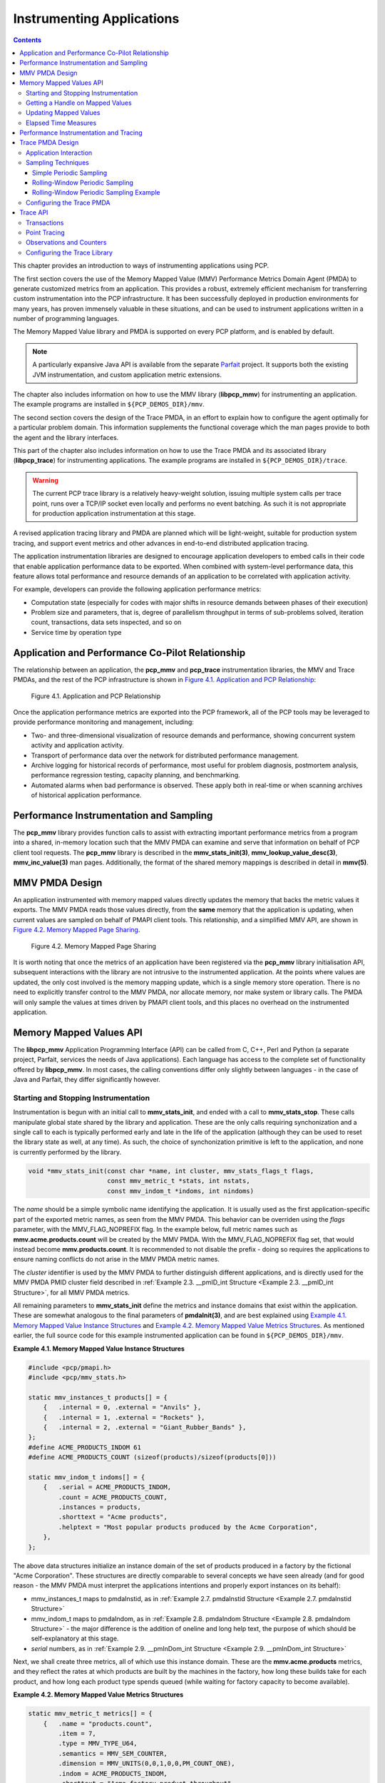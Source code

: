 .. _InstrumentingApplications:

Instrumenting Applications
############################

.. contents::

This chapter provides an introduction to ways of instrumenting applications using PCP.

The first section covers the use of the Memory Mapped Value (MMV) Performance Metrics Domain Agent (PMDA) to generate customized metrics from an application. 
This provides a robust, extremely efficient mechanism for transferring custom instrumentation into the PCP infrastructure. It has been successfully deployed in 
production environments for many years, has proven immensely valuable in these situations, and can be used to instrument applications written in a number of 
programming languages.

The Memory Mapped Value library and PMDA is supported on every PCP platform, and is enabled by default.

.. note::
   A particularly expansive Java API is available from the separate `Parfait <https://code.google.com/archive/p/parfait/>`_ project. It supports both the existing 
   JVM instrumentation, and custom application metric extensions.

The chapter also includes information on how to use the MMV library (**libpcp_mmv**) for instrumenting an application. The example programs are installed in 
``${PCP_DEMOS_DIR}/mmv``.

The second section covers the design of the Trace PMDA, in an effort to explain how to configure the agent optimally for a particular problem domain. This information 
supplements the functional coverage which the man pages provide to both the agent and the library interfaces.

This part of the chapter also includes information on how to use the Trace PMDA and its associated library (**libpcp_trace**) for instrumenting applications. The 
example programs are installed in ``${PCP_DEMOS_DIR}/trace``.

.. warning::
   The current PCP trace library is a relatively heavy-weight solution, issuing multiple system calls per trace point, runs over a TCP/IP socket even locally and 
   performs no event batching. As such it is not appropriate for production application instrumentation at this stage.

A revised application tracing library and PMDA are planned which will be light-weight, suitable for production system tracing, and support event metrics and other 
advances in end-to-end distributed application tracing.

The application instrumentation libraries are designed to encourage application developers to embed calls in their code that enable application performance data to 
be exported. When combined with system-level performance data, this feature allows total performance and resource demands of an application to be correlated with 
application activity.

For example, developers can provide the following application performance metrics:

* Computation state (especially for codes with major shifts in resource demands between phases of their execution)
* Problem size and parameters, that is, degree of parallelism throughput in terms of sub-problems solved, iteration count, transactions, data sets inspected, and so on
* Service time by operation type

Application and Performance Co-Pilot Relationship
***************************************************

The relationship between an application, the **pcp_mmv** and **pcp_trace** instrumentation libraries, the MMV and Trace PMDAs, and the rest of the PCP 
infrastructure is shown in `Figure 4.1. Application and PCP Relationship`_:

.. _Figure 4.1. Application and PCP Relationship:

.. figure:: ../../images/instrumentation.svg

     Figure 4.1. Application and PCP Relationship

Once the application performance metrics are exported into the PCP framework, all of the PCP tools may be leveraged to provide performance monitoring and management, including:

* Two- and three-dimensional visualization of resource demands and performance, showing concurrent system activity and application activity.

* Transport of performance data over the network for distributed performance management.

* Archive logging for historical records of performance, most useful for problem diagnosis, postmortem analysis, performance regression testing, capacity planning,
  and benchmarking.

* Automated alarms when bad performance is observed. These apply both in real-time or when scanning archives of historical application performance.

Performance Instrumentation and Sampling
******************************************

The **pcp_mmv** library provides function calls to assist with extracting important performance metrics from a program into a shared, in-memory location such that 
the MMV PMDA can examine and serve that information on behalf of PCP client tool requests. The **pcp_mmv** library is described in the **mmv_stats_init(3)**, 
**mmv_lookup_value_desc(3)**, **mmv_inc_value(3)** man pages. Additionally, the format of the shared memory mappings is described in detail in **mmv(5)**.

MMV PMDA Design
*****************

An application instrumented with memory mapped values directly updates the memory that backs the metric values it exports. The MMV PMDA reads those values directly, 
from the **same** memory that the application is updating, when current values are sampled on behalf of PMAPI client tools. This relationship, and a simplified MMV 
API, are shown in `Figure 4.2. Memory Mapped Page Sharing`_.

.. _Figure 4.2. Memory Mapped Page Sharing:

.. figure:: ../../images/pmdammv.svg

     Figure 4.2. Memory Mapped Page Sharing

It is worth noting that once the metrics of an application have been registered via the **pcp_mmv** library initialisation API, subsequent interactions with the 
library are not intrusive to the instrumented application. At the points where values are updated, the only cost involved is the memory mapping update, which is a 
single memory store operation. There is no need to explicitly transfer control to the MMV PMDA, nor allocate memory, nor make system or library calls. The PMDA will 
only sample the values at times driven by PMAPI client tools, and this places no overhead on the instrumented application.

Memory Mapped Values API
*************************

The **libpcp_mmv** Application Programming Interface (API) can be called from C, C++, Perl and Python (a separate project, Parfait, services the needs of Java 
applications). Each language has access to the complete set of functionality offered by **libpcp_mmv**. In most cases, the calling conventions differ only slightly 
between languages - in the case of Java and Parfait, they differ significantly however.

Starting and Stopping Instrumentation
======================================

Instrumentation is begun with an initial call to **mmv_stats_init**, and ended with a call to **mmv_stats_stop**. These calls manipulate global state shared by the 
library and application. These are the only calls requiring synchonization and a single call to each is typically performed early and late in the life of the 
application (although they can be used to reset the library state as well, at any time). As such, the choice of synchonization primitive is left to the application, 
and none is currently performed by the library.

.. sourcecode:: none

 void *mmv_stats_init(const char *name, int cluster, mmv_stats_flags_t flags,
                      const mmv_metric_t *stats, int nstats,
                      const mmv_indom_t *indoms, int nindoms)

The *name* should be a simple symbolic name identifying the application. It is usually used as the first application-specific part of the exported metric names, as 
seen from the MMV PMDA. This behavior can be overriden using the *flags* parameter, with the MMV_FLAG_NOPREFIX flag. In the example below, full metric names such as 
**mmv.acme.products.count** will be created by the MMV PMDA. With the MMV_FLAG_NOPREFIX flag set, that would instead become **mmv.products.count**. It is recommended 
to not disable the prefix - doing so requires the applications to ensure naming conflicts do not arise in the MMV PMDA metric names.

The *cluster* identifier is used by the MMV PMDA to further distinguish different applications, and is directly used for the MMV PMDA PMID cluster field described in 
:ref:`Example 2.3. __pmID_int Structure <Example 2.3. __pmID_int Structure>`, for all MMV PMDA metrics.

All remaining parameters to **mmv_stats_init** define the metrics and instance domains that exist within the application. These are somewhat analogous to the final 
parameters of **pmdaInit(3)**, and are best explained using `Example 4.1. Memory Mapped Value Instance Structures`_ and `Example 4.2. Memory Mapped Value Metrics Structures`_. 
As mentioned earlier, the full source code for this example instrumented application can be found in ``${PCP_DEMOS_DIR}/mmv``.

.. _Example 4.1. Memory Mapped Value Instance Structures:

**Example 4.1. Memory Mapped Value Instance Structures**

.. sourcecode:: none

 #include <pcp/pmapi.h>
 #include <pcp/mmv_stats.h>
 
 static mmv_instances_t products[] = {
     {   .internal = 0, .external = "Anvils" },
     {   .internal = 1, .external = "Rockets" },
     {   .internal = 2, .external = "Giant_Rubber_Bands" },
 };
 #define ACME_PRODUCTS_INDOM 61
 #define ACME_PRODUCTS_COUNT (sizeof(products)/sizeof(products[0]))
 
 static mmv_indom_t indoms[] = {
     {   .serial = ACME_PRODUCTS_INDOM,
         .count = ACME_PRODUCTS_COUNT,
         .instances = products,
         .shorttext = "Acme products",
         .helptext = "Most popular products produced by the Acme Corporation",
     },
 };

The above data structures initialize an instance domain of the set of products produced in a factory by the fictional "Acme Corporation". These structures are 
directly comparable to several concepts we have seen already (and for good reason - the MMV PMDA must interpret the applications intentions and properly export 
instances on its behalf):

* mmv_instances_t maps to pmdaInstid, as in :ref:`Example 2.7. pmdaInstid Structure <Example 2.7. pmdaInstid Structure>`

* mmv_indom_t maps to pmdaIndom, as in :ref:`Example 2.8. pmdaIndom Structure <Example 2.8. pmdaIndom Structure>` - the major difference is the addition of oneline and long help text, the purpose of 
  which should be self-explanatory at this stage.

* *serial* numbers, as in :ref:`Example 2.9. __pmInDom_int Structure <Example 2.9. __pmInDom_int Structure>`

Next, we shall create three metrics, all of which use this instance domain. These are the **mmv.acme.products** metrics, and they reflect the rates at which products 
are built by the machines in the factory, how long these builds take for each product, and how long each product type spends queued (while waiting for factory capacity 
to become available).

.. _Example 4.2. Memory Mapped Value Metrics Structures:

**Example 4.2. Memory Mapped Value Metrics Structures**

.. sourcecode:: none

 static mmv_metric_t metrics[] = {
     {   .name = "products.count",
         .item = 7,
         .type = MMV_TYPE_U64,
         .semantics = MMV_SEM_COUNTER,
         .dimension = MMV_UNITS(0,0,1,0,0,PM_COUNT_ONE),
         .indom = ACME_PRODUCTS_INDOM,
         .shorttext = "Acme factory product throughput",
         .helptext =
 "Monotonic increasing counter of products produced in the Acme Corporation\n"
 "factory since starting the Acme production application.  Quality guaranteed.",
     },
     {   .name = "products.time",
         .item = 8,
         .type = MMV_TYPE_U64,
         .semantics = MMV_SEM_COUNTER,
         .dimension = MMV_UNITS(0,1,0,0,PM_TIME_USEC,0),
         .indom = ACME_PRODUCTS_INDOM,
         .shorttext = "Machine time spent producing Acme products",
         .helptext =
 "Machine time spent producing Acme Corporation products.  Does not include\n"
 "time in queues waiting for production machinery.",
     },
     {   .name = "products.queuetime",
         .item = 10,
         .type = MMV_TYPE_U64,
         .semantics = MMV_SEM_COUNTER,
         .dimension = MMV_UNITS(0,1,0,0,PM_TIME_USEC,0),
         .indom = ACME_PRODUCTS_INDOM,
         .shorttext = "Queued time while producing Acme products",
         .helptext =
 "Time spent in the queue waiting to build Acme Corporation products,\n"
 "while some other Acme product was being built instead of this one.",
     },
 };
 #define INDOM_COUNT (sizeof(indoms)/sizeof(indoms[0]))
 #define METRIC_COUNT (sizeof(metrics)/sizeof(metrics[0]))

As was the case with the "products" instance domain before, these metric-defining data structures are directly comparable to PMDA data structures described earlier:

* mmv_metric_t maps to a pmDesc structure, as in :ref:`Example 3.2. pmDesc Structure <Example 3.2. pmDesc Structure>`

* MMV_TYPE, MMV_SEM, and MMV_UNITS map to PMAPI constructs for type, semantics, dimensionality and scale, as in :ref:`Example 3.3. pmUnits and pmDesc Structures <Example 3.3. pmUnits and pmDesc Structures>`

* *item* number, as in :ref:`Example 2.3. __pmID_int Structure <Example 2.3. __pmID_int Structure>`

For the most part, all types and macros map directly to their core PCP counterparts, which the MMV PMDA will use when exporting the metrics. One important exception 
is the introduction of the metric type MMV_TYPE_ELAPSED, which is discussed further in Section 4.4.4, “`Elapsed Time Measures`_”.

The compound metric types - aggregate and event type metrics - are not supported by the MMV format.

Getting a Handle on Mapped Values
===================================

Once metrics (and the instance domains they use) have been registered, the memory mapped file has been created and is ready for use. In order to be able to update 
the individual metric values, however, we must find get a handle to the value. This is done using the **mmv_lookup_value_desc** function, as shown in 
`Example 4.3. Memory Mapped Value Handles`_.

.. _Example 4.3. Memory Mapped Value Handles:

**Example 4.3. Memory Mapped Value Handles**

.. sourcecode:: none

 #define ACME_CLUSTER 321        /* PMID cluster identifier */
 
 int
 main(int argc, char * argv[])
 {
     void *base;
     pmAtomValue *count[ACME_PRODUCTS_COUNT];
     pmAtomValue *machine[ACME_PRODUCTS_COUNT];
     pmAtomValue *inqueue[ACME_PRODUCTS_COUNT];
     unsigned int working;
     unsigned int product;
     unsigned int i;
 
     base = mmv_stats_init("acme", ACME_CLUSTER, 0,
                           metrics, METRIC_COUNT, indoms, INDOM_COUNT);
     if (!base) {
         perror("mmv_stats_init");
         return 1;
     }
 
     for (i = 0; i < ACME_PRODUCTS_COUNT; i++) {
         count[i] = mmv_lookup_value_desc(base,
                         "products.count", products[i].external);
         machine[i] = mmv_lookup_value_desc(base,
                         "products.time", products[i].external);
         inqueue[i] = mmv_lookup_value_desc(base,
                         "products.queuetime", products[i].external);
     }

Space in the mapping file for every value is set aside at initialization time (by the **mmv_stats_init** function) - that is, space for each and every metric, and 
each value (instance) of each metric when an instance domain is used. To find the handle to the space set aside for one individual value requires the tuple of base 
memory address of the mapping, metric name, and instance name. In the case of metrics with no instance domain, the final instance name parameter should be either 
NULL or the empty string.

Updating Mapped Values
=======================

At this stage we have individual handles (pointers) to each instrumentation point, we can now start modifying these values and observing changes through the PCP 
infrastructure. Notice that each handle is simply the canonical **pmAtomValue** pointer, as defined in :ref:`Example 3.18. pmAtomValue Structure <Example 3.18. pmAtomValue Structure>`, 
which is a union providing sufficient space to hold any single value.

This pointer can be either manipulated directly, or using helper functions provided by the **pcp_mmv** API, such as the **mmv_stats_inc** and **mmv_stats_set** functions.

.. _Example 4.4. Memory Mapped Value Updates:

**Example 4.4. Memory Mapped Value Updates**

.. sourcecode:: none

    while (1) {
        /* choose a random number between 0-N -> product */
        product = rand() % ACME_PRODUCTS_COUNT;

        /* assign a time spent "working" on this product */
        working = rand() % 50000;

        /* pretend to "work" so process doesn't burn CPU */
        usleep(working);

        /* update the memory mapped values for this one: */
        /* one more product produced and work time spent */
        mmv_inc_value(base, machine[product], working); /* API */
        count[product]->ull += 1;     /* or direct mmap update */

        /* all other products are "queued" for this time */
        for (i = 0; i < ACME_PRODUCTS_COUNT; i++)
            if (i != product)
                mmv_inc_value(base, inqueue[i], working);
    }

At this stage, it will be informative to compile and run the complete example program, which can be found in ``${PCP_DEMOS_DIR}/mmv/acme.c``. There is an associated 
**Makefile** to build it, in the same directory. Running the **acme** binary creates the instrumentation shown in `Example 4.5. Memory Mapped Value Reports`_, with 
live values letting us explore simple queueing effects in products being created on the ACME factory floor.

.. _Example 4.5. Memory Mapped Value Reports:

**Example 4.5. Memory Mapped Value Reports**

.. sourcecode:: none

 pminfo -m mmv.acme
 mmv.acme.products.queuetime PMID: 70.321.10
 mmv.acme.products.time PMID: 70.321.8
 mmv.acme.products.count PMID: 70.321.7
 
 pmval -f2 -s3 mmv.acme.products.time
 metric:    mmv.acme.products.time
 host:      localhost
 semantics: cumulative counter (converting to rate)
 units:     microsec (converting to time utilization)
 samples:   3
 interval:  1.00 sec
 
                Anvils               Rockets    Giant_Rubber_Bands 
                  0.37                  0.12                  0.50 
                  0.35                  0.25                  0.38 
                  0.57                  0.20                  0.23

Experimentation with the algorithm from `Example 4.4. Memory Mapped Value Updates`_ is encouraged. In particular, observe the effects of rate conversion (counter 
metric type) of a metric with units of "time" (PM_TIME_*). The reported values are calculated over a sampling interval, which also has units of "time", forming a 
utilization. This is extremely valuable performance analysis currency - comparable metrics would include processor utilization, disk spindle utilization, and so 
forth.

Elapsed Time Measures
========================

One problem with the instrumentation model embodied by the **pcp_mmv** library is providing timing information for long-running operations. For instrumenting 
long-running operations, like uploading downloading a file, the overall operation may be broken into smaller, discrete units of work which can be easily 
instrumented in terms of operations and throughput measures. In other cases, there are no divisible units for long-running operations (for example a black-box 
library call) and instrumenting these operations presents a challenge. Sometimes the best that can be done is adding the instrumentation point at the completion 
of the operation, and simply accept the "bursty" nature of this approach. In these problematic cases, the work completed in one sampling-interval may have begun 
several intervals before, from the point of view of the monitoring tool, which can lead to misleading results.

One technique that is available to combat this is through use of the MMV_TYPE_ELAPSED metric type, which provides the concept of a "timed section" of code. This 
mechanism stores the start time of an operation along with the mapped metric value (an "elapsed time" counter), via the **mmv_stats_interval_start** instrumentation 
function. Then, with help from the MMV PMDA which recognizes this type, the act of sampling the metric value causes an **interim** timestamp to be taken (by the 
MMV PMDA, not the application) and **combined** with the initial timestamp to form a more accurate reflection of time spent within the timed section, which 
effectively smooths out the bursty nature of the instrumentation.

The completion of each timed section of code is marked by a call to **mmv_stats_interval_end** which signifies to the MMV PMDA that the operation is not active, 
and no extra "in-progress" time should be applied to the exported value. At that time, the elapsed time for the entire operation is calculated and accounted toward 
metrics value.

Performance Instrumentation and Tracing
*****************************************

The **pcp_trace** library provides function calls for identifying sections of a program as transactions or events for examination by the trace PMDA, a user command 
called **pmdatrace**. The **pcp_trace** library is described in the **pmdatrace(3)** man page.

The monitoring of transactions using the Performance Co-Pilot (PCP) infrastructure begins with a **pmtracebegin** call. Time is recorded from there to the 
corresponding **pmtraceend** call (with matching tag identifier). A transaction in progress can be cancelled by calling **pmtraceabort**.

A second form of program instrumentation is available with the **pmtracepoint** function. This is a simpler form of monitoring that exports only the number of 
times a particular point in a program is passed. The **pmtraceobs** and **pmtracecount** functions have similar semantics, but the former allows an arbitrary 
numeric value to be passed to the trace PMDA.

The **pmdatrace** command is a PMDA that exports transaction performance metrics from application processes using the **pcp_trace** library; see the **pmdatrace(1)** 
man page for details.

Trace PMDA Design
********************

Trace PMDA design covers application interaction, sampling techniques, and configuring the trace PMDA.

Application Interaction
=========================

`Figure 4.3. Trace PMDA Overview`_ describes the general state maintained within the trace PMDA.

.. _Figure 4.3. Trace PMDA Overview:

.. figure:: ../../images/trace.svg

   Figure 4.3. Trace PMDA Overview

Applications that are linked with the **libpcp_trace** library make calls through the trace Application Programming Interface (API). These calls result in 
interprocess communication of trace data between the application and the trace PMDA. This data consists of an identification tag and the performance data 
associated with that particular tag. The trace PMDA aggregates the incoming information and periodically updates the exported summary information to describe 
activity in the recent past.

As each protocol data unit (PDU) is received, its data is stored in the current working buffer. At the same time, the global counter associated with the particular 
tag contained within the PDU is incremented. The working buffer contains all performance data that has arrived since the previous time interval elapsed. For additional 
information about the working buffer, see Section 4.6.2.2, “`Rolling-Window Periodic Sampling`_”.

Sampling Techniques
====================

The trace PMDA employs a rolling-window periodic sampling technique. The arrival time of the data at the trace PMDA in conjunction with the length of the sampling 
period being maintained by the PMDA determines the recency of the data exported by the PMDA. Through the use of rolling-window sampling, the trace PMDA is able to 
present a more accurate representation of the available trace data at any given time than it could through use of simple periodic sampling.

The rolling-window sampling technique affects the metrics in `Example 4.6. Rolling-Window Sampling Technique`_:

.. _Example 4.6. Rolling-Window Sampling Technique:

**Example 4.6. Rolling-Window Sampling Technique**

.. sourcecode:: none

 trace.observe.rate
 trace.counter.rate
 trace.point.rate
 trace.transact.ave_time
 trace.transact.max_time
 trace.transact.min_time
 trace.transact.rate

The remaining metrics are either global counters, control metrics, or the last seen observation value. Section 4.7, “`Trace API`_”, documents in more detail all 
metrics exported by the trace PMDA.

Simple Periodic Sampling
--------------------------

The simple periodic sampling technique uses a single historical buffer to store the history of events that have occurred over the sampling interval. As events occur, 
they are recorded in the working buffer. At the end of each sampling interval, the working buffer (which at that time holds the historical data for the sampling 
interval just finished) is copied into the historical buffer, and the working buffer is cleared. It is ready to hold new events from the sampling interval now 
starting.

Rolling-Window Periodic Sampling
----------------------------------

In contrast to simple periodic sampling with its single historical buffer, the rolling-window periodic sampling technique maintains a number of separate buffers. 
One buffer is marked as the current working buffer, and the remainder of the buffers hold historical data. As each event occurs, the current working buffer is 
updated to reflect it.

At a specified interval, the current working buffer and the accumulated data that it holds is moved into the set of historical buffers, and a new working buffer is 
used. The specified interval is a function of the number of historical buffers maintained.

The primary advantage of the rolling-window sampling technique is seen at the point where data is actually exported. At this point, the data has a higher probability 
of reflecting a more recent sampling period than the data exported using simple periodic sampling.

The data collected over each sample duration and exported using the rolling-window sampling technique provides a more up-to-date representation of the activity 
during the most recently completed sample duration than simple periodic sampling as shown in `Figure 4.4. Sample Duration Comparison`_.

.. _Figure 4.4. Sample Duration Comparison:

.. figure:: ../../images/trace-sampling.svg

   Figure 4.4. Sample Duration Comparison

The trace PMDA allows the length of the sample duration to be configured, as well as the number of historical buffers that are maintained. The rolling-window 
approach is implemented in the trace PMDA as a ring buffer (see `Figure 4.3. Trace PMDA Overview`_).

When the current working buffer is moved into the set of historical buffers, the least recent historical buffer is cleared of data and becomes the new working buffer.

Rolling-Window Periodic Sampling Example
------------------------------------------

Consider the scenario where you want to know the rate of transactions over the last 10 seconds. You set the sampling rate for the trace PMDA to 10 seconds and fetch 
the metric **trace.transact.rate**. So if in the last 10 seconds, 8 transactions took place, the transaction rate would be 8/10 or 0.8 transactions per second.

The trace PMDA does not actually do this. It instead does its calculations automatically at a subinterval of the sampling interval. Reconsider the 10-second scenario. 
It has a calculation subinterval of 2 seconds as shown in `Figure 4.5. Sampling Intervals`_.

.. _Figure 4.5. Sampling Intervals:

.. figure:: ../../images/trace-example.svg

   Figure 4.5. Sampling Intervals

If at 13.5 seconds, you request the transaction rate, you receive a value of 0.7 transactions per second. In actual fact, the transaction rate was 0.8, but the 
trace PMDA did its calculations on the sampling interval from 2 seconds to 12 seconds, and not from 3.5 seconds to 13.5 seconds. For efficiency, the trace PMDA 
calculates the metrics on the last 10 seconds every 2 seconds. As a result, the PMDA is not driven each time a fetch request is received to do a calculation.

Configuring the Trace PMDA
============================

The trace PMDA is configurable primarily through command-line options. The list of command-line options in `Table 4.1. Selected Command-Line Options`_ is not 
exhaustive, but it identifies those options which are particularly relevant to tuning the manner in which performance data is collected.

.. _Table 4.1. Selected Command-Line Options:

**Table 4.1. Selected Command-Line Options**

.. list-table::
   :widths: 20 80

   * - **Option**           
     - **Description**
   * - Access controls	
     - The trace PMDA offers host-based access control. This control allows and disallows connections from instrumented applications running on specified hosts or 
       groups of hosts. Limits to the number of connections allowed from individual hosts can also be mandated.
   * - Sample duration	
     - The interval over which metrics are to be maintained before being discarded is called the sample duration.
   * - Number of historical buffers	
     - The data maintained for the sample duration is held in a number of internal buffers within the trace PMDA. These are referred to as historical buffers. This 
       number is configurable so that the rolling window effect can be tuned within the sample duration.
   * - Counter and observation metric units	
     - Since the data being exported by the **trace.observe.value** and **trace.counter.count** metrics are user-defined, the trace PMDA by default exports these 
       metrics with a type of “none.” A framework is provided that allows the user to make the type more specific (for example, bytes per second) and allows the 
       exported values to be plotted along with other performance metrics of similar units by tools like **pmchart**.
   * - Instance domain refresh	
     - The set of instances exported for each of the **trace** metrics can be cleared through the storable **trace.control.reset** metric.
     
Trace API
**********

The **libpcp_trace** Application Programming Interface (API) is called from C, C++, Fortran, and Java. Each language has access to the complete set of functionality 
offered by **libpcp_trace**. In some cases, the calling conventions differ slightly between languages. This section presents an overview of each of the different 
tracing mechanisms offered by the API, as well as an explanation of their mappings to the actual performance metrics exported by the trace PMDA.

Transactions
=============

Paired calls to the **pmtracebegin** and **pmtraceend** API functions result in transaction data being sent to the trace PMDA with a measure of the time interval 
between the two calls. This interval is the transaction service time. Using the **pmtraceabort** call causes data for that particular transaction to be discarded. 
The trace PMDA exports transaction data through the following **trace.transact** metrics listed in `Table 4.2. trace.transact Metrics`_:

.. _Table 4.2. trace.transact Metrics:

**Table 4.2. trace.transact Metrics**

.. list-table::
   :widths: 30 70

   * - **Metric**           
     - **Description**
   * - **trace.transact.ave_time**	
     - The average service time per transaction type. This time is calculated over the last sample duration.
   * - **trace.transact.count**	
     - The running count for each transaction type seen since the trace PMDA started.
   * - **trace.transact.max_time**
     - The maximum service time per transaction type within the last sample duration.
   * - **trace.transact.min_time**	
     - The minimum service time per transaction type within the last sample duration.
   * - **trace.transact.rate**
     - The average rate at which each transaction type is completed. The rate is calculated over the last sample duration.
   * - **trace.transact.total_time**	
     - The cumulative time spent processing each transaction since the trace PMDA started running.
     
Point Tracing
===============

Point tracing allows the application programmer to export metrics related to salient events. The **pmtracepoint** function is most useful when start and end points 
are not well defined. For example, this function is useful when the code branches in such a way that a transaction cannot be clearly identified, or when processing 
does not follow a transactional model, or when the desired instrumentation is akin to event rates rather than event service times. This data is exported through the 
trace.point metrics listed in `Table 4.3. trace.point Metrics`_:

.. _Table 4.3. trace.point Metrics:

**Table 4.3. trace.point Metrics**

.. list-table::
   :widths: 30 70

   * - **Metric**           
     - **Description**
   * - **trace.point.count**	
     - Running count of point observations for each tag seen since the trace PMDA started.
   * - **trace.point.rate**	
     - The average rate at which observation points occur for each tag within the last sample duration.
     
Observations and Counters
==========================

The **pmtraceobs** and **pmtracecount** functions have similar semantics to **pmtracepoint**, but also allow an arbitrary numeric value to be passed to the trace 
PMDA. The most recent value for each tag is then immediately available from the PMDA. Observation data is exported through the **trace.observe** metrics listed in 
`Table 4.4. trace.observe Metrics`_:

.. _Table 4.4. trace.observe Metrics:

**Table 4.4. trace.observe Metrics**

.. list-table::
   :widths: 30 70

   * - **Metric**           
     - **Description**
   * - **trace.observe.count**	
     - Running count of observations seen since the trace PMDA started.
   * - **trace.observe.rate**	
     - The average rate at which observations for each tag occur. This rate is calculated over the last sample duration.
   * - **trace.observe.value**	
     - The numeric value associated with the observation last seen by the trace PMDA.
   * - **trace.counter**	
     - Counter data is exported through the **trace.counter** metrics. The only difference between **trace.counter** and **trace.observe** metrics is that the 
       numeric value of **trace.counter** must be a monotonic increasing count.
       
Configuring the Trace Library
===============================

The trace library is configurable through the use of environment variables listed in `Table 4.5. Environment Variables`_ as well as through the state flags listed in 
`Table 4.6. State Flags`_. Both provide diagnostic output and enable or disable the configurable functionality within the library.

.. _Table 4.5. Environment Variables:

**Table 4.5. Environment Variables**

.. list-table::
   :widths: 30 70

   * - **Name**           
     - **Description**
   * - **PCP_TRACE_HOST**	
     - The name of the host where the trace PMDA is running.
   * - **PCP_TRACE_PORT**	
     - TCP/IP port number on which the trace PMDA is accepting client connections.
   * - **PCP_TRACE_TIMEOUT**	
     - The number of seconds to wait until assuming that the initial connection is not going to be made, and timeout will occur. The default is three seconds.
   * - **PCP_TRACE_REQTIMEOUT**	
     - The number of seconds to allow before timing out on awaiting acknowledgement from the trace PMDA after trace data has been sent to it. This variable has no 
       effect in the asynchronous trace protocol (refer to `Table 4.6. State Flags`_).
   * - **PCP_TRACE_RECONNECT**	
     - A list of values which represents the backoff approach that the **libpcp_trace** library routines take when attempting to reconnect to the trace PMDA after 
       a connection has been lost. The list of values should be a positive number of seconds for the application to delay before making the next reconnection attempt. 
       When the final value in the list is reached, that value is used for all subsequent reconnection attempts.

The `Table 4.6. State Flags`_ are used to customize the operation of the **libpcp_trace** routines. These are registered through the **pmtracestate** call, and they 
can be set either individually or together.

.. _Table 4.6. State Flags:

**Table 4.6. State Flags**

.. list-table::
   :widths: 30 70

   * - **Flag**           
     - **Description**
   * - **PMTRACE_STATE_NONE**	
     - The default. No state flags have been set, the fault-tolerant, synchronous protocol is used for communicating with the trace PMDA, and no diagnostic messages 
       are displayed by the **libpcp_trace** routines.
   * - **PMTRACE_STATE_API**	
     - High-level diagnostics. This flag simply displays entry into each of the API routines.
   * - **PMTRACE_STATE_COMMS**	
     - Diagnostic messages related to establishing and maintaining the communication channel between application and PMDA.
   * - **PMTRACE_STATE_PDU** 	
     - The low-level details of the trace protocol data units (PDU) is displayed as each PDU is transmitted or received.
   * - **PMTRACE_STATE_PDUBUF**	
     - The full contents of the PDU buffers are dumped as PDUs are transmitted and received.
   * - **PMTRACE_STATE_NOAGENT**	
     - Interprocess communication control. If this flag is set, it causes interprocess communication between the instrumented application and the trace PMDA to be 
       skipped. This flag is a debugging aid for applications using **libpcp_trace**.
   * - **PMTRACE_STATE_ASYNC**	
     - Asynchronous trace protocol. This flag enables the asynchronous trace protocol so that the application does not block awaiting acknowledgement PDUs from the 
       trace PMDA. In order for the flag to be effective, it must be set before using the other **libpcp_trace** entry points.
